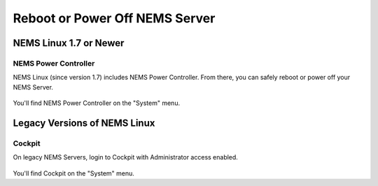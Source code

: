 Reboot or Power Off NEMS Server
###############################

NEMS Linux 1.7 or Newer
***********************

NEMS Power Controller
=====================

NEMS Linux (since version 1.7) includes NEMS Power Controller.
From there, you can safely reboot or power off your NEMS Server.

.. figure:: ../img/ss_NEMS_Power_Controller.png
  :alt: NEMS Power Controller Screenshot

You'll find NEMS Power Controller on the "System" menu.

Legacy Versions of NEMS Linux
*****************************

Cockpit
=======

On legacy NEMS Servers, login to Cockpit with Administrator access enabled.

.. figure:: ../img/ss_Cockpit_Power.png
  :alt: Using Cockpit to Reboot or Power Off

You'll find Cockpit on the "System" menu.
